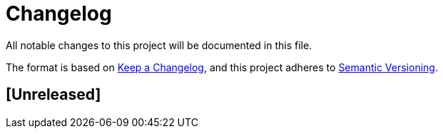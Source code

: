 = Changelog
All notable changes to this project will be documented in this file.

The format is based on https://keepachangelog.com/en/1.0.0/[Keep a Changelog], and this project
adheres to https://semver.org/spec/v2.0.0.html[Semantic Versioning].

== [Unreleased]
